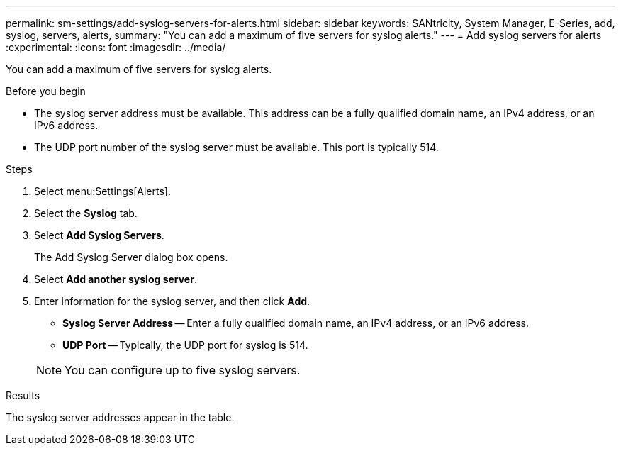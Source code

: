 ---
permalink: sm-settings/add-syslog-servers-for-alerts.html
sidebar: sidebar
keywords: SANtricity, System Manager, E-Series, add, syslog, servers, alerts,
summary: "You can add a maximum of five servers for syslog alerts."
---
= Add syslog servers for alerts
:experimental:
:icons: font
:imagesdir: ../media/

[.lead]
You can add a maximum of five servers for syslog alerts.

.Before you begin

* The syslog server address must be available. This address can be a fully qualified domain name, an IPv4 address, or an IPv6 address.
* The UDP port number of the syslog server must be available. This port is typically 514.

.Steps

. Select menu:Settings[Alerts].
. Select the *Syslog* tab.
. Select *Add Syslog Servers*.
+
The Add Syslog Server dialog box opens.

. Select *Add another syslog server*.
. Enter information for the syslog server, and then click *Add*.
 ** *Syslog Server Address* -- Enter a fully qualified domain name, an IPv4 address, or an IPv6 address.
 ** *UDP Port* -- Typically, the UDP port for syslog is 514.

+
NOTE: You can configure up to five syslog servers.

.Results

The syslog server addresses appear in the table.
